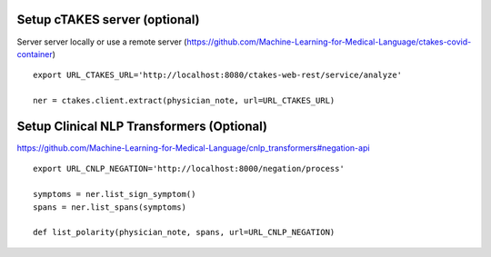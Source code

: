 Setup cTAKES server (optional)
==============================
Server server locally or use a remote server (https://github.com/Machine-Learning-for-Medical-Language/ctakes-covid-container)
::
   export URL_CTAKES_URL='http://localhost:8080/ctakes-web-rest/service/analyze'

   ner = ctakes.client.extract(physician_note, url=URL_CTAKES_URL)

Setup Clinical NLP Transformers  (Optional)
===============================================
https://github.com/Machine-Learning-for-Medical-Language/cnlp_transformers#negation-api
::
    export URL_CNLP_NEGATION='http://localhost:8000/negation/process'

    symptoms = ner.list_sign_symptom()
    spans = ner.list_spans(symptoms)

    def list_polarity(physician_note, spans, url=URL_CNLP_NEGATION)
